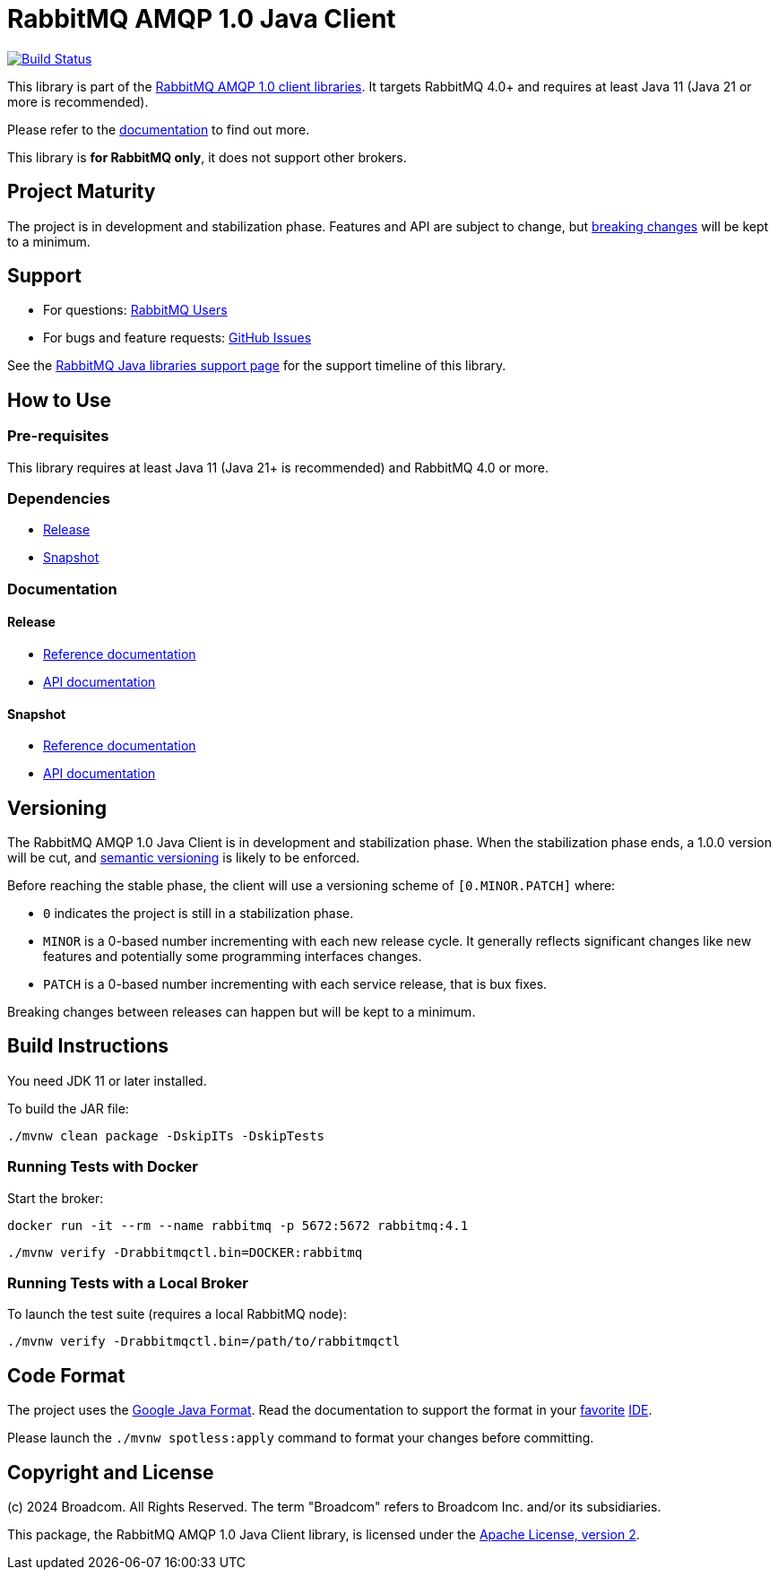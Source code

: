 = RabbitMQ AMQP 1.0 Java Client

image:https://github.com/rabbitmq/rabbitmq-amqp-java-client/actions/workflows/test.yml/badge.svg["Build Status", link="https://github.com/rabbitmq/rabbitmq-amqp-java-client/actions/workflows/test.yml"]

This library is part of the https://www.rabbitmq.com/client-libraries/amqp-client-libraries[RabbitMQ AMQP 1.0 client libraries].
It targets RabbitMQ 4.0+ and requires at least Java 11 (Java 21 or more is recommended).

Please refer to the https://rabbitmq.github.io/rabbitmq-amqp-java-client/stable/htmlsingle/[documentation] to find out more.

This library is **for RabbitMQ only**, it does not support other brokers.

== Project Maturity

The project is in development and stabilization phase.
Features and API are subject to change, but https://rabbitmq.github.io/rabbitmq-amqp-java-client/stable/htmlsingle/#stability-of-programming-interfaces[breaking changes] will be kept to a minimum.

== Support

* For questions: https://groups.google.com/forum/#!forum/rabbitmq-users[RabbitMQ Users]
* For bugs and feature requests: https://github.com/rabbitmq/rabbitmq-amqp-java-client/issues[GitHub Issues]

See the https://www.rabbitmq.com/client-libraries/java-versions[RabbitMQ Java libraries support page] for the support timeline of this library.

== How to Use

=== Pre-requisites

This library requires at least Java 11 (Java 21+ is recommended) and RabbitMQ 4.0 or more.

=== Dependencies

* https://rabbitmq.github.io/rabbitmq-amqp-java-client/stable/htmlsingle/#dependencies[Release]
* https://rabbitmq.github.io/rabbitmq-amqp-java-client/snapshot/htmlsingle/#dependencies[Snapshot]

=== Documentation

==== Release

* https://rabbitmq.github.io/rabbitmq-amqp-java-client/stable/htmlsingle/[Reference documentation]
* https://rabbitmq.github.io/rabbitmq-amqp-java-client/stable/api/com/rabbitmq/client/amqp/package-summary.html[API documentation]

==== Snapshot

* https://rabbitmq.github.io/rabbitmq-amqp-java-client/snapshot/htmlsingle/[Reference documentation]
* https://rabbitmq.github.io/rabbitmq-amqp-java-client/snapshot/api/com/rabbitmq/client/amqp/package-summary.html[API documentation]

== Versioning

The RabbitMQ AMQP 1.0 Java Client is in development and stabilization phase.
When the stabilization phase ends, a 1.0.0 version will be cut, and
https://semver.org/[semantic versioning] is likely to be enforced.

Before reaching the stable phase, the client will use a versioning scheme of `[0.MINOR.PATCH]` where:

* `0` indicates the project is still in a stabilization phase.
* `MINOR` is a 0-based number incrementing with each new release cycle. It generally reflects significant changes like new features and potentially some programming interfaces changes.
* `PATCH` is a 0-based number incrementing with each service release, that is bux fixes.

Breaking changes between releases can happen but will be kept to a minimum.

== Build Instructions

You need JDK 11 or later installed.

To build the JAR file:

----
./mvnw clean package -DskipITs -DskipTests
----

=== Running Tests with Docker

Start the broker:

----
docker run -it --rm --name rabbitmq -p 5672:5672 rabbitmq:4.1
----

----
./mvnw verify -Drabbitmqctl.bin=DOCKER:rabbitmq
----

=== Running Tests with a Local Broker

To launch the test suite (requires a local RabbitMQ node):

----
./mvnw verify -Drabbitmqctl.bin=/path/to/rabbitmqctl
----

== Code Format

The project uses the https://github.com/google/google-java-format[Google Java Format]. Read
the documentation to support the format in your
https://github.com/google/google-java-format#intellij-android-studio-and-other-jetbrains-ides[favorite]
https://github.com/google/google-java-format#eclipse[IDE].

Please launch the `./mvnw spotless:apply` command to format your changes before committing.


== Copyright and License

(c) 2024 Broadcom. All Rights Reserved.
The term "Broadcom" refers to Broadcom Inc. and/or its subsidiaries.

This package, the RabbitMQ AMQP 1.0 Java Client library, is licensed under the http://www.apache.org/licenses/LICENSE-2.0[Apache License, version 2].
